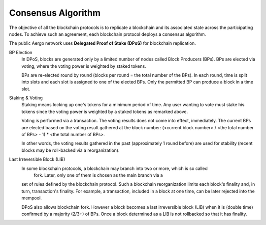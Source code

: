 Consensus Algorithm
===================

The objective of all the blockchain protocols is to replicate a blockchain and
its associated state across the participating nodes. To achieve such an
agreement, each blockchain protocol deploys a consensus algorithm.


The public Aergo network uses **Delegated Proof of Stake (DPoS)** for
blockchain replication.

BP Election
    In DPoS, blocks are generated only by a limited number of nodes called
    Block Producers (BPs). BPs are elected via voting, where the voting power
    is weighted by staked tokens.

    BPs are re-elected round by round (blocks per round = the total number of
    the BPs). In each round, time is split into slots and each slot is
    assigned to one of the elected BPs. Only the permitted BP can produce a
    block in a time slot.

Staking & Voting
    Staking means locking up one's tokens for a minimum period of time. Any
    user wanting to vote must stake his tokens since the voting power is
    weighted by a staked tokens as remarked above.

    Voting is performed via a transaction. The voting results does not come
    into effect, immediately. The current BPs are elected based on the voting
    result gathered at the block number: (<current block number> / <the total
    number of BPs> - 1) * <the total number of BPs>.

    In other words, the voting results gathered in the past (approximately 1
    round before) are used for stability (recent blocks may be roll-backed via a
    reorganization).

Last Irreversible Block (LIB)
    In some blockchain protocols, a blockchain may branch into two or more, which is so called
     fork. Later, only one of them is chosen as the main branch via a
    set of rules defined by the blockchain protocol. Such a blockchain
    reorganization limits each block's finality and, in turn, transaction's
    finality. For example, a transaction, included in a block at one time, can
    be later rejected into the mempool.

    DPoS also allows blockchain fork. However a block becomes a last
    irreversible block (LIB) when it is (double time) confirmed by a majority (2/3+) of
    BPs. Once a block determined as a LIB is not rollbacked so that it has
    finality.

